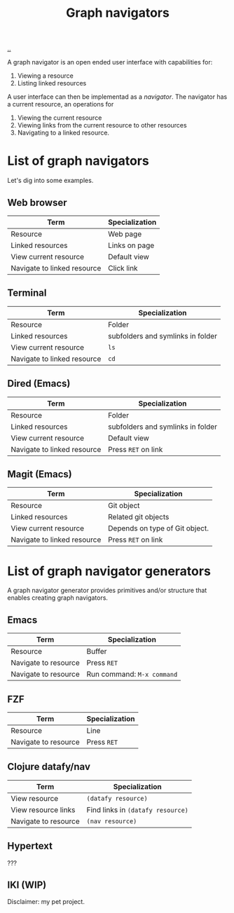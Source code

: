:PROPERTIES:
:ID: d3ec67c4-e88f-4d18-81b6-08ae54ab784a
:END:
#+TITLE: Graph navigators

[[file:..][..]]

A graph navigator is an open ended user interface with capabilities for:

1. Viewing a resource
2. Listing linked resources

A user interface can then be implementad as a /navigator/.
The navigator has a current resource, an operations for

1. Viewing the current resource
2. Viewing links from the current resource to other resources
3. Navigating to a linked resource.

* List of graph navigators
Let's dig into some examples.
** Web browser
| Term                        | Specialization |
|-----------------------------+----------------|
| Resource                    | Web page       |
| Linked resources            | Links on page  |
| View current resource       | Default view   |
| Navigate to linked resource | Click link     |
** Terminal
| Term                        | Specialization                    |
|-----------------------------+-----------------------------------|
| Resource                    | Folder                            |
| Linked resources            | subfolders and symlinks in folder |
| View current resource       | =ls=                              |
| Navigate to linked resource | =cd=                              |
** Dired (Emacs)
| Term                        | Specialization                    |
|-----------------------------+-----------------------------------|
| Resource                    | Folder                            |
| Linked resources            | subfolders and symlinks in folder |
| View current resource       | Default view                      |
| Navigate to linked resource | Press =RET= on link               |
** Magit (Emacs)
| Term                        | Specialization                 |
|-----------------------------+--------------------------------|
| Resource                    | Git object                     |
| Linked resources            | Related git objects            |
| View current resource       | Depends on type of Git object. |
| Navigate to linked resource | Press =RET= on link            |
* List of graph navigator generators
A graph navigator generator provides primitives and/or structure that enables creating graph navigators.
** Emacs
| Term                 | Specialization             |
|----------------------+----------------------------|
| Resource             | Buffer                     |
| Navigate to resource | Press =RET=                |
| Navigate to resource | Run command: =M-x command= |
** FZF
| Term                 | Specialization             |
|----------------------+----------------------------|
| Resource             | Line                       |
| Navigate to resource | Press =RET=                |
** Clojure datafy/nav
| Term                 | Specialization                    |
|----------------------+-----------------------------------|
| View resource        | =(datafy resource)=               |
| View resource links  | Find links in =(datafy resource)= |
| Navigate to resource | =(nav resource)=                  |
** Hypertext
???
** IKI (WIP)
Disclaimer: my pet project.
